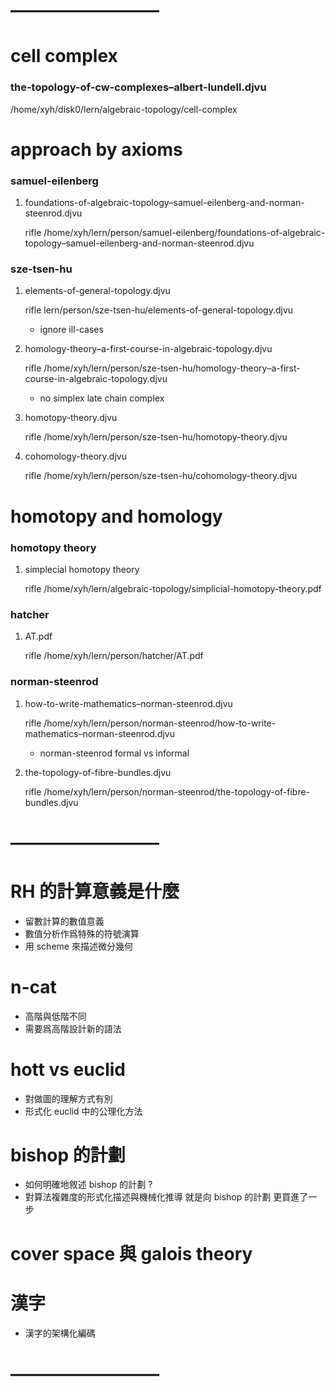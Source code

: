 * --------------------------
* cell complex

*** the-topology-of-cw-complexes--albert-lundell.djvu

    /home/xyh/disk0/lern/algebraic-topology/cell-complex

* approach by axioms

*** samuel-eilenberg

***** foundations-of-algebraic-topology--samuel-eilenberg-and-norman-steenrod.djvu

      rifle /home/xyh/lern/person/samuel-eilenberg/foundations-of-algebraic-topology--samuel-eilenberg-and-norman-steenrod.djvu

*** sze-tsen-hu

***** elements-of-general-topology.djvu

      rifle lern/person/sze-tsen-hu/elements-of-general-topology.djvu

      - ignore ill-cases

***** homology-theory--a-first-course-in-algebraic-topology.djvu

      rifle /home/xyh/lern/person/sze-tsen-hu/homology-theory--a-first-course-in-algebraic-topology.djvu

      - no simplex
        late chain complex

***** homotopy-theory.djvu

      rifle /home/xyh/lern/person/sze-tsen-hu/homotopy-theory.djvu

***** cohomology-theory.djvu

      rifle /home/xyh/lern/person/sze-tsen-hu/cohomology-theory.djvu

* homotopy and homology

*** homotopy theory

***** simplecial homotopy theory

      rifle /home/xyh/lern/algebraic-topology/simplicial-homotopy-theory.pdf

*** hatcher

***** AT.pdf

      rifle /home/xyh/lern/person/hatcher/AT.pdf

*** norman-steenrod

***** how-to-write-mathematics--norman-steenrod.djvu

      rifle /home/xyh/lern/person/norman-steenrod/how-to-write-mathematics--norman-steenrod.djvu

      - norman-steenrod
        formal vs informal

***** the-topology-of-fibre-bundles.djvu

      rifle /home/xyh/lern/person/norman-steenrod/the-topology-of-fibre-bundles.djvu

* --------------------------
* RH 的計算意義是什麼

  - 留數計算的數值意義
  - 數值分析作爲特殊的符號演算
  - 用 scheme 來描述微分幾何

* n-cat

  - 高階與低階不同
  - 需要爲高階設計新的語法

* hott vs euclid

  - 對做圖的理解方式有別
  - 形式化 euclid 中的公理化方法

* bishop 的計劃

  - 如何明確地敘述 bishop 的計劃 ?
  - 對算法複雜度的形式化描述與機械化推導
    就是向 bishop 的計劃 更買進了一步

* cover space 與 galois theory

* 漢字

  - 漢字的架構化編碼
* --------------------------
